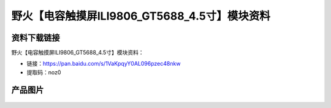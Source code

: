 
野火【电容触摸屏ILI9806_GT5688_4.5寸】模块资料
==============================================

资料下载链接
------------

野火【电容触摸屏ILI9806_GT5688_4.5寸】模块资料：

- 链接：https://pan.baidu.com/s/1VaKpqyY0AL096pzec48nkw
- 提取码：noz0

产品图片
--------

.. figure:: media/电容触摸屏ILI9806_GT5688_4.5寸.jpg
   :alt: 电容触摸屏ILI9806_GT5688_4.5寸


